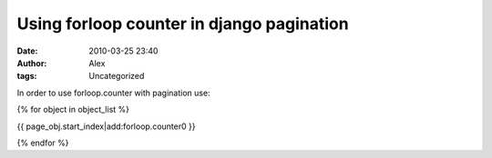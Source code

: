 Using forloop counter in django pagination
##########################################
:date: 2010-03-25 23:40
:author: Alex
:tags: Uncategorized

In order to use forloop.counter with pagination use:

{% for object in object\_list %}

{{ page\_obj.start\_index\|add:forloop.counter0 }}

{% endfor %}
